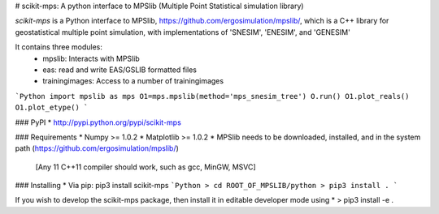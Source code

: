 # scikit-mps: A python interface to MPSlib (Multiple Point Statistical simulation library)

`scikit-mps` is a Python interface to MPSlib, https://github.com/ergosimulation/mpslib/,
which is a C++ library for geostatistical multiple point simulation, with implementations
of 'SNESIM', 'ENESIM', and 'GENESIM'

It contains three modules:
  * mpslib: Interacts with MPSlib
  * eas: read and write EAS/GSLIB formatted files
  * trainingimages: Access to a number of trainingimages

```Python
import mpslib as mps
O1=mps.mpslib(method='mps_snesim_tree')
O.run()
O1.plot_reals()
O1.plot_etype()
```

### PyPI
* http://pypi.python.org/pypi/scikit-mps

### Requirements
* Numpy >= 1.0.2
* Matplotlib >= 1.0.2
* MPSlib needs to be downloaded, installed, and in the system path (https://github.com/ergosimulation/mpslib/)
  [Any 11 C++11 compiler should work, such as gcc, MinGW, MSVC]

### Installing
* Via pip: pip3 install scikit-mps
```Python
> cd ROOT_OF_MPSLIB/python
> pip3 install .
```

If you wish to develop the scikit-mps package, then install it in editable developer mode using
* > pip3 install -e .
